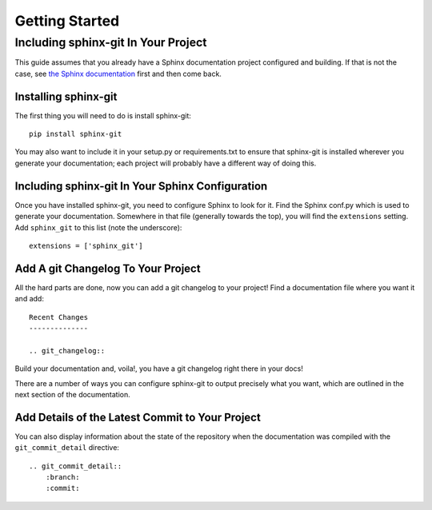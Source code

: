 Getting Started
===============

Including sphinx-git In Your Project
------------------------------------

This guide assumes that you already have a Sphinx documentation project
configured and building.  If that is not the case, see `the Sphinx
documentation`_ first and then come back.

Installing sphinx-git
~~~~~~~~~~~~~~~~~~~~~

The first thing you will need to do is install sphinx-git::

    pip install sphinx-git

You may also want to include it in your setup.py or requirements.txt to ensure
that sphinx-git is installed wherever you generate your documentation; each
project will probably have a different way of doing this.

Including sphinx-git In Your Sphinx Configuration
~~~~~~~~~~~~~~~~~~~~~~~~~~~~~~~~~~~~~~~~~~~~~~~~~

Once you have installed sphinx-git, you need to configure Sphinx to look for
it.  Find the Sphinx conf.py which is used to generate your documentation.
Somewhere in that file (generally towards the top), you will find the
``extensions`` setting.  Add ``sphinx_git`` to this list (note the
underscore)::

    extensions = ['sphinx_git']

Add A git Changelog To Your Project
~~~~~~~~~~~~~~~~~~~~~~~~~~~~~~~~~~~

All the hard parts are done, now you can add a git changelog to your project!
Find a documentation file where you want it and add::

    Recent Changes
    --------------

    .. git_changelog::

Build your documentation and, voila!, you have a git changelog right there in
your docs!

There are a number of ways you can configure sphinx-git to output precisely
what you want, which are outlined in the next section of the documentation.


.. _the Sphinx documentation: http://sphinx-doc.org/tutorial.html

Add Details of the Latest Commit to Your Project
~~~~~~~~~~~~~~~~~~~~~~~~~~~~~~~~~~~~~~~~~~~~~~~~

You can also display information about the state of the repository when the documentation
was compiled with the ``git_commit_detail`` directive::

    .. git_commit_detail::
        :branch:
        :commit: